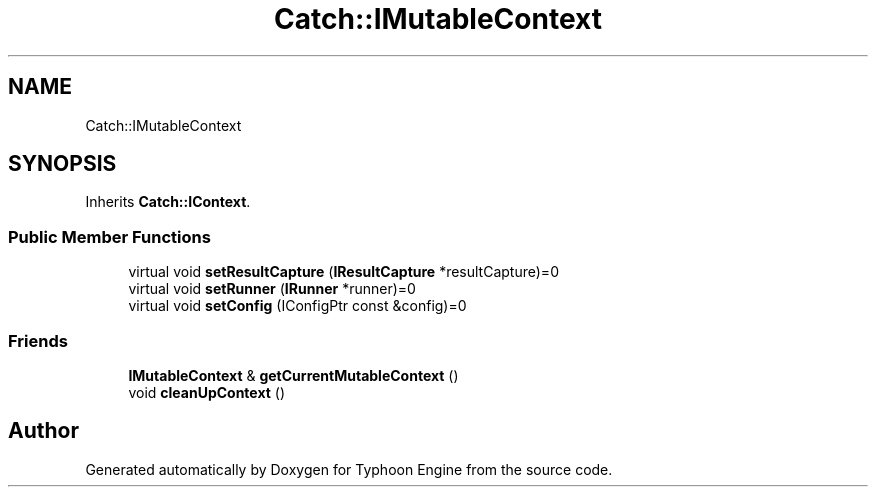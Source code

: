 .TH "Catch::IMutableContext" 3 "Sat Jul 20 2019" "Version 0.1" "Typhoon Engine" \" -*- nroff -*-
.ad l
.nh
.SH NAME
Catch::IMutableContext
.SH SYNOPSIS
.br
.PP
.PP
Inherits \fBCatch::IContext\fP\&.
.SS "Public Member Functions"

.in +1c
.ti -1c
.RI "virtual void \fBsetResultCapture\fP (\fBIResultCapture\fP *resultCapture)=0"
.br
.ti -1c
.RI "virtual void \fBsetRunner\fP (\fBIRunner\fP *runner)=0"
.br
.ti -1c
.RI "virtual void \fBsetConfig\fP (IConfigPtr const &config)=0"
.br
.in -1c
.SS "Friends"

.in +1c
.ti -1c
.RI "\fBIMutableContext\fP & \fBgetCurrentMutableContext\fP ()"
.br
.ti -1c
.RI "void \fBcleanUpContext\fP ()"
.br
.in -1c

.SH "Author"
.PP 
Generated automatically by Doxygen for Typhoon Engine from the source code\&.
